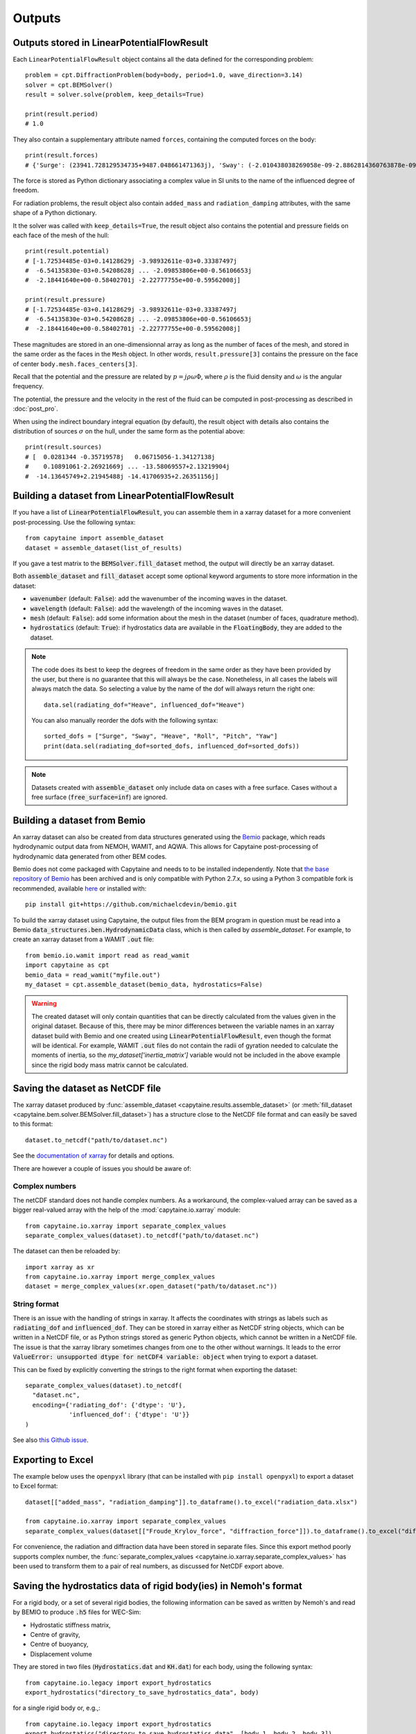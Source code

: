 =======
Outputs
=======

Outputs stored in LinearPotentialFlowResult
-------------------------------------------

Each ``LinearPotentialFlowResult`` object contains all the data defined for the
corresponding problem::

  problem = cpt.DiffractionProblem(body=body, period=1.0, wave_direction=3.14)
  solver = cpt.BEMSolver()
  result = solver.solve(problem, keep_details=True)

  print(result.period)
  # 1.0

They also contain a supplementary attribute named ``forces``, containing the
computed forces on the body::

  print(result.forces)
  # {'Surge': (23941.728129534735+9487.048661471363j), 'Sway': (-2.010438038269058e-09-2.8862814360763878e-09j), ...}

The force is stored as Python dictionary associating a complex value in SI
units to the name of the influenced degree of freedom.

For radiation problems, the result object also contain ``added_mass`` and
``radiation_damping`` attributes, with the same shape of a Python dictionary.

It the solver was called with ``keep_details=True``, the result object also
contains the potential and pressure fields on each face of the mesh of the hull::

  print(result.potential)
  # [-1.72534485e-03+0.14128629j -3.98932611e-03+0.33387497j
  #  -6.54135830e-03+0.54208628j ... -2.09853806e+00-0.56106653j
  #  -2.18441640e+00-0.58402701j -2.22777755e+00-0.59562008j]

  print(result.pressure)
  # [-1.72534485e-03+0.14128629j -3.98932611e-03+0.33387497j
  #  -6.54135830e-03+0.54208628j ... -2.09853806e+00-0.56106653j
  #  -2.18441640e+00-0.58402701j -2.22777755e+00-0.59562008j]

These magnitudes are stored in an one-dimensionnal array as long as the number
of faces of the mesh, and stored in the same order as the faces in the ``Mesh``
object. In other words, ``result.pressure[3]`` contains the pressure on the
face of center ``body.mesh.faces_centers[3]``.

Recall that the potential and the pressure are related by :math:`p = j \rho
\omega \Phi`, where :math:`\rho` is the fluid density and :math:`\omega` is the
angular frequency.

The potential, the pressure and the velocity in the rest of the fluid can be
computed in post-processing as described in :doc:`post_pro`.

When using the indirect boundary integral equation (by default), the result
object with details also contains the distribution of sources :math:`\sigma` on
the hull, under the same form as the potential above::

  print(result.sources)
  # [  0.0281344 -0.35719578j   0.06715056-1.34127138j
  #    0.10891061-2.26921669j ... -13.58069557+2.13219904j
  #  -14.13645749+2.21945488j -14.41706935+2.26351156j]


Building a dataset from LinearPotentialFlowResult
-------------------------------------------------

If you have a list of :code:`LinearPotentialFlowResult`, you can assemble
them in a xarray dataset for a more convenient post-processing. Use the
following syntax::

   from capytaine import assemble_dataset
   dataset = assemble_dataset(list_of_results)

If you gave a test matrix to the :code:`BEMSolver.fill_dataset` method, the
output will directly be an xarray dataset.

Both :code:`assemble_dataset` and :code:`fill_dataset` accept some optional keyword
arguments to store more information in the dataset:

- :code:`wavenumber` (default: :code:`False`): add the wavenumber of the
  incoming waves in the dataset.
- :code:`wavelength` (default: :code:`False`): add the wavelength of the
  incoming waves in the dataset.
- :code:`mesh` (default: :code:`False`): add some information about the mesh in
  the dataset (number of faces, quadrature method).
- :code:`hydrostatics` (default: :code:`True`): if hydrostatics data are
  available in the :code:`FloatingBody`, they are added to the dataset.

.. note:: The code does its best to keep the degrees of freedom in the same
          order as they have been provided by the user, but there is no
          guarantee that this will always be the case.
          Nonetheless, in all cases the labels will always match the data.
          So selecting a value by the name of the dof will always return the right one::

              data.sel(radiating_dof="Heave", influenced_dof="Heave")

          You can also manually reorder the dofs with the following syntax::

              sorted_dofs = ["Surge", "Sway", "Heave", "Roll", "Pitch", "Yaw"]
              print(data.sel(radiating_dof=sorted_dofs, influenced_dof=sorted_dofs))

.. note:: Datasets created with :code:`assemble_dataset` only include data on
          cases with a free surface.
          Cases without a free surface (:code:`free_surface=inf`) are ignored.

Building a dataset from Bemio
-----------------------------

An xarray dataset can also be created from data structures generated using the `Bemio
<https://wec-sim.github.io/bemio/>`_ package, which reads hydrodynamic output data
from NEMOH, WAMIT, and AQWA. This allows for Capytaine post-processing of hydrodynamic
data generated from other BEM codes.

Bemio does not come packaged with Capytaine and needs to to be installed independently.
Note that `the base repository of Bemio <https://github.com/WEC-Sim/bemio/>`_ has been
archived and is only compatible with Python 2.7.x, so using a Python 3 compatible fork is
recommended, available `here <https://github.com/michaelcdevin/bemio>`_ or installed with::

  pip install git+https://github.com/michaelcdevin/bemio.git

To build the xarray dataset using Capytaine, the output files from the BEM program in
question must be read into a Bemio :code:`data_structures.ben.HydrodynamicData` class, which is
then called by `assemble_dataset`. For example, to create an xarray dataset from a WAMIT
:code:`.out` file::

  from bemio.io.wamit import read as read_wamit
  import capytaine as cpt
  bemio_data = read_wamit("myfile.out")
  my_dataset = cpt.assemble_dataset(bemio_data, hydrostatics=False)

.. warning:: The created dataset will only contain quantities that can be directly calculated
             from the values given in the original dataset. Because of this, there may be minor
             differences between the variable names in an xarray dataset build with Bemio and one created
             using :code:`LinearPotentialFlowResult`, even though the format will be identical. For
             example, WAMIT :code:`.out` files do not contain the radii of gyration needed to calculate
             the moments of inertia, so the `my_dataset['inertia_matrix']` variable would not be included
             in the above example since the rigid body mass matrix cannot be calculated.

Saving the dataset as NetCDF file
---------------------------------

The xarray dataset produced by :func:`assemble_dataset <capytaine.results.assemble_dataset>` (or :meth:`fill_dataset <capytaine.bem.solver.BEMSolver.fill_dataset>`) has a structure close to the NetCDF file format and can easily be saved to this format::

	dataset.to_netcdf("path/to/dataset.nc")

See the `documentation of xarray <http://xarray.pydata.org/en/stable/io.html>`_ for details and options.

There are however a couple of issues you should be aware of:


Complex numbers
~~~~~~~~~~~~~~~

The netCDF standard does not handle complex numbers.
As a workaround, the complex-valued array can be saved as a bigger real-valued array with the help of the :mod:`capytaine.io.xarray` module::

    from capytaine.io.xarray import separate_complex_values
    separate_complex_values(dataset).to_netcdf("path/to/dataset.nc")

The dataset can then be reloaded by::

    import xarray as xr
    from capytaine.io.xarray import merge_complex_values
    dataset = merge_complex_values(xr.open_dataset("path/to/dataset.nc"))


String format
~~~~~~~~~~~~~

There is an issue with the handling of strings in xarray.
It affects the coordinates with strings as labels such as :code:`radiating_dof` and :code:`influenced_dof`.
They can be stored in xarray either as NetCDF string objects, which can be written in a NetCDF file, or as Python strings stored as generic Python objects, which cannot be written in a NetCDF file.
The issue is that the xarray library sometimes changes from one to the other without warnings.
It leads to the error :code:`ValueError: unsupported dtype for netCDF4 variable: object` when trying to export a dataset.

This can be fixed by explicitly converting the strings to the right format when exporting the dataset::

    separate_complex_values(dataset).to_netcdf(
      "dataset.nc",
      encoding={'radiating_dof': {'dtype': 'U'},
                'influenced_dof': {'dtype': 'U'}}
    )

See also `this Github issue <https://github.com/capytaine/capytaine/issues/2>`_.

Exporting to Excel
------------------

The example below uses the ``openpyxl`` library (that can be installed with ``pip install openpyxl``) to export a dataset to Excel format::

    dataset[["added_mass", "radiation_damping"]].to_dataframe().to_excel("radiation_data.xlsx")

    from capytaine.io.xarray import separate_complex_values
    separate_complex_values(dataset[["Froude_Krylov_force", "diffraction_force"]]).to_dataframe().to_excel("diffraction_data.xlsx")

For convenience, the radiation and diffraction data have been stored in separate files.
Since this export method poorly supports complex number, the :func:`separate_complex_values <capytaine.io.xarray.separate_complex_values>` has been used to transform them to a pair of real numbers, as discussed for NetCDF export above.


Saving the hydrostatics data of rigid body(ies) in Nemoh's format
-----------------------------------------------------------------

For a rigid body, or a set of several rigid bodies, the following information can be saved as written by Nemoh's and read by BEMIO to produce :code:`.h5` files for WEC-Sim:

- Hydrostatic stiffness matrix,
- Centre of gravity,
- Centre of buoyancy,
- Displacement volume

They are stored in two files (:code:`Hydrostatics.dat` and :code:`KH.dat`) for each body, using the following syntax::

    from capytaine.io.legacy import export_hydrostatics
    export_hydrostatics("directory_to_save_hydrostatics_data", body)

for a single rigid body or, e.g.,::

    from capytaine.io.legacy import export_hydrostatics
    export_hydrostatics("directory_to_save_hydrostatics_data", [body_1, body_2, body_3])

for several rigid bodies.

In order to use this function, please ensure that the body's centre of gravity has been defined correctly and the following methods have been called on the :code:`FloatingBody` object before passing it to :func:`export_hydrostatics <capytaine.io.legacy.export_hydrostatics>`::

  body.add_all_rigid_body_dofs()
  body.inertia_matrix = body.compute_rigid_body_inertia()
  body.hydrostatic_stiffness = body.compute_hydrostatic_stiffness()


Saving the data as legacy Tecplot files
---------------------------------------

.. warning:: This feature is experimental.

The following code will write files named :code:`RadiationCoefficients.tec` and :code:`ExcitationForce.tec` in a format matching the one of Nemoh 2.0::

	from capytaine.io.legacy import write_dataset_as_tecplot_files
	write_dataset_as_tecplot_files("path/to/directory", dataset)
